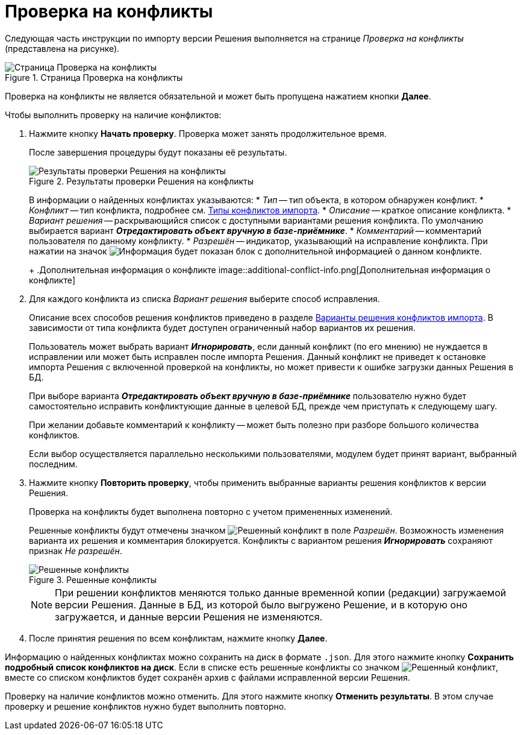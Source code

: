 = Проверка на конфликты

Следующая часть инструкции по импорту версии Решения выполняется на странице _Проверка на конфликты_ (представлена на рисунке).

.Страница Проверка на конфликты
image::check-conflicts.png[Страница Проверка на конфликты]

Проверка на конфликты не является обязательной и может быть пропущена нажатием кнопки *Далее*.

.Чтобы выполнить проверку на наличие конфликтов:
. Нажмите кнопку *Начать проверку*. Проверка может занять продолжительное время.
+
После завершения процедуры будут показаны её результаты.
+
.Результаты проверки Решения на конфликты
image::check-solution-conflicts.png[Результаты проверки Решения на конфликты]
+
В информации о найденных конфликтах указываются:
* _Тип_ -- тип объекта, в котором обнаружен конфликт.
* _Конфликт_ -- тип конфликта, подробнее см. xref:conflicts.adoc[Типы конфликтов импорта].
* _Описание_ -- краткое описание конфликта.
* _Вариант решения_ -- раскрывающийся список с доступными вариантами решения конфликта. По умолчанию выбирается вариант *_Отредактировать объект вручную в базе-приёмнике_*.
* _Комментарий_ -- комментарий пользователя по данному конфликту.
* _Разрешён_ -- индикатор, указывающий на исправление конфликта. При нажатии на значок image:buttons/excl-mark.png[Информация] будет показан блок с дополнительной информацией о данном конфликте.
+
.Дополнительная информация о конфликте
image::additional-conflict-info.png[Дополнительная информация о конфликте]
+
. Для каждого конфликта из списка _Вариант решения_ выберите способ исправления.
+
Описание всех способов решения конфликтов приведено в разделе xref:conflicts.adoc#resolution[Варианты решения конфликтов импорта]. В зависимости от типа конфликта будет доступен ограниченный набор вариантов их решения.
+
Пользователь может выбрать вариант *_Игнорировать_*, если данный конфликт (по его мнению) не нуждается в исправлении или может быть исправлен после импорта Решения. Данный конфликт не приведет к остановке импорта Решения с включенной проверкой на конфликты, но может привести к ошибке загрузки данных Решения в БД.
+
При выборе варианта *_Отредактировать объект вручную в базе-приёмнике_* пользователю нужно будет самостоятельно исправить конфликтующие данные в целевой БД, прежде чем приступать к следующему шагу.
+
При желании добавьте комментарий к конфликту -- может быть полезно при разборе большого количества конфликтов.
+
Если выбор осуществляется параллельно несколькими пользователями, модулем будет принят вариант, выбранный последним.
+
. Нажмите кнопку *Повторить проверку*, чтобы применить выбранные варианты решения конфликтов к версии Решения.
+
Проверка на конфликты будет выполнена повторно с учетом примененных изменений.
+
Решенные конфликты будут отмечены значком image:resolved-flag.png[Решенный конфликт] в поле _Разрешён_. Возможность изменения варианта их решения и комментария блокируется. Конфликты с вариантом решения *_Игнорировать_* сохраняют признак _Не разрешён_.
+
.Решенные конфликты
image::resolved-conflicts.png[Решенные конфликты]
+
[NOTE]
====
При решении конфликтов меняются только данные временной копии (редакции) загружаемой версии Решения. Данные в БД, из которой было выгружено Решение, и в которую оно загружается, и данные версии Решения не изменяются.
====
+
. После принятия решения по всем конфликтам, нажмите кнопку *Далее*.

Информацию о найденных конфликтах можно сохранить на диск в формате `.json`. Для этого нажмите кнопку *Сохранить подробный список конфликтов на диск*. Если в списке есть решенные конфликты со значком image:resolved-flag.png[Решенный конфликт], вместе со списком конфликтов будет сохранён архив с файлами исправленной версии Решения.

Проверку на наличие конфликтов можно отменить. Для этого нажмите кнопку *Отменить результаты*. В этом случае проверку и решение конфликтов нужно будет выполнить повторно.
